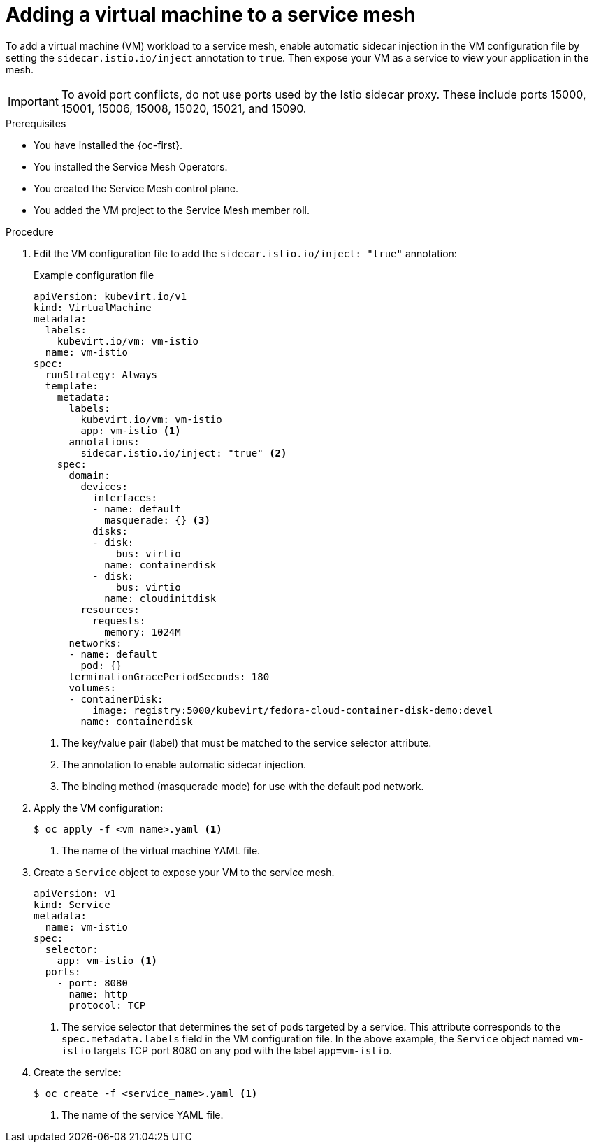 // Module included in the following assemblies:
//
// * virt/vm_networking/virt-connecting-vm-to-service-mesh.adoc

:_mod-docs-content-type: PROCEDURE
[id="virt-adding-vm-to-service-mesh_{context}"]
= Adding a virtual machine to a service mesh

To add a virtual machine (VM) workload to a service mesh, enable automatic sidecar injection in the VM configuration file by setting the `sidecar.istio.io/inject` annotation to `true`. Then expose your VM as a service to view your application in the mesh.

[IMPORTANT]
====
To avoid port conflicts, do not use ports used by the Istio sidecar proxy. These include ports 15000, 15001, 15006, 15008, 15020, 15021, and 15090.
====

.Prerequisites

* You have installed the {oc-first}.
* You installed the Service Mesh Operators.
* You created the Service Mesh control plane.
* You added the VM project to the Service Mesh member roll.

.Procedure

. Edit the VM configuration file to add the `sidecar.istio.io/inject: "true"` annotation:
+
.Example configuration file
[source,yaml]
----
apiVersion: kubevirt.io/v1
kind: VirtualMachine
metadata:
  labels:
    kubevirt.io/vm: vm-istio
  name: vm-istio
spec:
  runStrategy: Always
  template:
    metadata:
      labels:
        kubevirt.io/vm: vm-istio
        app: vm-istio <1>
      annotations:
        sidecar.istio.io/inject: "true" <2>
    spec:
      domain:
        devices:
          interfaces:
          - name: default
            masquerade: {} <3>
          disks:
          - disk:
              bus: virtio
            name: containerdisk
          - disk:
              bus: virtio
            name: cloudinitdisk
        resources:
          requests:
            memory: 1024M
      networks:
      - name: default
        pod: {}
      terminationGracePeriodSeconds: 180
      volumes:
      - containerDisk:
          image: registry:5000/kubevirt/fedora-cloud-container-disk-demo:devel
        name: containerdisk
----
<1> The key/value pair (label) that must be matched to the service selector attribute.
<2> The annotation to enable automatic sidecar injection.
<3> The binding method (masquerade mode) for use with the default pod network.

. Apply the VM configuration:
+
[source,terminal]
----
$ oc apply -f <vm_name>.yaml <1>
----
<1> The name of the virtual machine YAML file.


. Create a `Service` object to expose your VM to the service mesh.
+
[source,yaml]
----
apiVersion: v1
kind: Service
metadata:
  name: vm-istio
spec:
  selector:
    app: vm-istio <1>
  ports:
    - port: 8080
      name: http
      protocol: TCP
----
<1> The service selector that determines the set of pods targeted by a service. This attribute corresponds to the `spec.metadata.labels` field in the VM configuration file. In the above example, the `Service` object named `vm-istio` targets TCP port 8080 on any pod with the label `app=vm-istio`.

. Create the service:
+
[source,terminal]
----
$ oc create -f <service_name>.yaml <1>
----
<1> The name of the service YAML file.